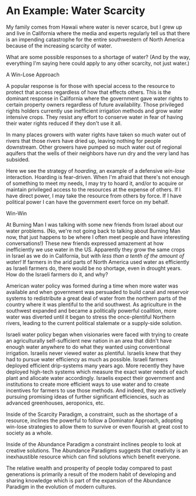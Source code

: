 * An Example: Water Scarcity

My family comes from Hawaii where water is never scarce, but I
grew up and live in California where the media and experts
regularly tell us that there is an impending catastrophe for the
entire southwestern of North America because of the increasing
scarcity of water.

What are some possible responses to a shortage of water? (And by
the way, everything I'm saying here could apply to any other
scarcity, not just water.)

**** A Win-Lose Approach

A popular response is for those with special access to the
resource to protect that access regardless of how that effects
others. This is the dominant response in California where the
government gave water rights to certain property owners
regardless of future availability. Those privileged rights
holders currently use inefficient irrigation methods and grow
water intensive crops. They resist any effort to conserve water
in fear of having their water rights reduced if they don't use
it all.

In many places growers with water rights have taken so much
water out of rivers that those rivers have dried up, leaving
nothing for people downstream. Other growers have pumped so much
water out of regional aquifers that the wells of their neighbors
have run dry and the very land has subsided.

Here we see the strategy of /hoarding/, an example of a
defensive /win-lose/ interaction. Hoarding is fear-driven. When
I'm afraid that there's not enough of something to meet my
needs, I may try to hoard it, and/or to acquire or maintain
privileged access to the resources at the expense of others. If
I have direct power, I may take the resource from others by
force. If I have political power I can have the government exert
force on my behalf.

**** Win-Win

At Burning Man I was talking with some new friends from Israel
about our water problems. (No, we're not going back to talking
about Burning Man now, that just happens to be where I often
meet people and have interesting conversations!) These new
friends expressed amazement at how inefficiently we use water in
the US. Apparently they grow the same crops in Israel as we do
in California, but with /less than a tenth of the amount of
water!/ If farmers in the arid parts of North America used water
as efficiently as Israeli farmers do, there would be no
shortage, even in drought years. How do the Israeli farmers do
it, and why?

American water policy was formed during a time when more water
was available and when government was persuaded to build canal
and reservoir systems to redistribute a great deal of water from
the northern parts of the country where it was plentiful to the
arid southwest. As agriculture in the southwest expanded and
became a politically powerful coalition, more water was diverted
until it began to stress the once-plentiful Northern rivers,
leading to the current political stalemate or a supply-side
solution.

Israeli water policy began when visionaries were faced with
trying to create an agriculturally self-sufficient new nation in
an area that didn't have enough water anywhere to do what they
wanted using conventional irrigation. Israelis never viewed
water as plentiful. Israelis knew that they had to pursue water
efficiency as much as possible. Israeli farmers deployed
efficient drip-systems many years ago. More recently they have
deployed high-tech systems which measure the exact water needs
of each plant and allocate water accordingly. Israelis expect
their government and institutions to create more efficient ways
to use water and to create incentives for farmers to use those
methods. And indeed, they are actively pursuing promising ideas
of further significant efficiencies, such as advanced
greenhouses, aeroponics, etc.

Inside of the Scarcity Paradigm, a constraint, such as the
shortage of a resource, inclines the powerful to follow a
Dominator Approach, adopting win-lose strategies to allow them
to survive or even flourish at great cost to society as a whole.

Inside of the Abundance Paradigm a constraint inclines people to
look at creative solutions. The Abundance Paradigms suggests
that creativity is an inexhaustible resource which can find
solutions which benefit everyone.

The relative wealth and prosperity of people today compared to
past generations is primarily a result of the modern habit of
developing and sharing knowledge which is part of the expansion
of the Abundance Paradigm in the evolution of modern cultures.
